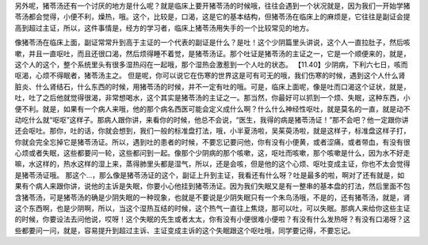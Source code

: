 另外呢，猪苓汤还有一个讨厌的地方是什么呢？就是临床上要开猪苓汤的时候哦，往往会遇到一个状况就是，因为我们一开始学猪苓汤都会觉得，小便不利，燥热，哦。这个，比较是，口渴，这是它的基本结构，但猪苓汤在临床上的麻烦是，它往往是副证会提高到超过主证，所以，这件事情是，经方的学习者，临床上猪苓汤用失手的一个比较常见的地方。

像猪苓汤在临床上面，副证常常升到高于主证的一个代表的副证是什么？是吐！这个少阴篇里头讲说，这个人一直拉肚子，然后咳嗽，并且一直呕吐，而且还很口渴，然后烦得睡不着觉，是猪苓汤证。那个吐证是猪苓汤的主证之一，它是一个顺便来的，就是，这个人的这个，整个系统里头有很多湿热闷在一起哦，那个湿热会激惹到一个人吐的状态。
【11.40】少阴病，下利六七日，咳而呕渴，心烦不得眠者，猪苓汤主之。
但是呢，你可以说它在伤寒的世界这是可有可无的哦，我们伤寒的时候，遇到这个人什么肾脏炎、什么肾结石，什么东西的时候，用猪苓汤的时候，并不一定有吐的哦。可是，临床上面呢，像是吐而口渴这个证状，就是，吐，吐了之后他就觉得很渴，非常想喝水，这个其实是猪苓汤的主证之一。那当然，你最好可以抓到一个烦、失眠，这种东西，小便不利。就是，如果有一个病人来哦，他的那个病名西医可能会定义成什么啊？什么什么神经性呕吐，就是莫名的一直，就是动不动吃什么就“呕呕”这样子。那病人跟你讲，来看你的时候，他总不会说，“医生，我得的病是猪苓汤证！”那不会吧？他一定跟你讲还会呕吐。那你，吐的话，你就会想到，我们一般的标准盘打法，哦，小半夏汤啦，吴茱萸汤啦，就是这样子，标准盘这样子打，你就会完全忘掉它是猪苓汤证。所以，遇到吐的患者的时候，不要忘记要问他，你有没有小便黄，或者涩痛，或者带血，有没有很心烦或者失眠，这些都要问一轮，这些都问到一起。像那个少阴病的那个咳嗽，这，呕吐而咳嗽，那个咳嗽是什么，因为水不好走嘛，水这样的，热水这样的湿上来，蒸得肺里头都是湿气，所以，还是会咳，但是他的这个心烦、呕吐变成主证，你也不太会觉得是猪苓汤证哦。
那这个…，那么像是猪苓汤证的这个，副证上升到主证，我看还有什么呀？吐是最多的啦，啊对了还有就是，如果有个病人来跟你讲，说他的主诉是失眠，你要小心他挂到猪苓汤证。因为我们失眠又是有一整串的基本盘的打法，然后里面不包含猪苓汤，可是猪苓汤的确是少阴失眠的一种现象，也就是不要说是少阴失眠只有一个朱鸟汤哦，不是的，还有猪苓汤，就是，肾这个东西啊，也是少阴啊，所以，当这个湿热互结的时候，这个热气一直往上焦烧，那可以吐，可以失眠。那病人来给你这些主证的时候，你要设法去问他说，哎呀！这个失眠的先生或者太太，你有没有小便很难小便啦？有没有什么发热呀？有没有口渴呀？这些都要问一问，就是，容易提升到超过主诉、主证变成主诉的这个失眠跟这个呕吐哦，同学要记得，不要忘记。
